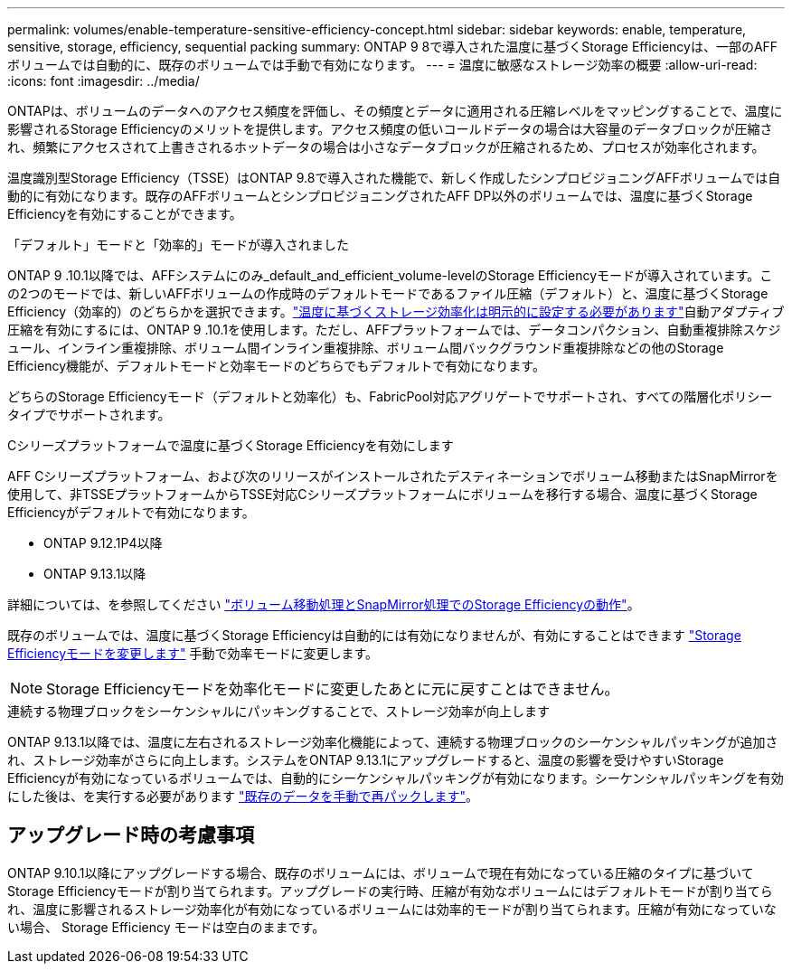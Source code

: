 ---
permalink: volumes/enable-temperature-sensitive-efficiency-concept.html 
sidebar: sidebar 
keywords: enable, temperature, sensitive, storage, efficiency, sequential packing 
summary: ONTAP 9 8で導入された温度に基づくStorage Efficiencyは、一部のAFFボリュームでは自動的に、既存のボリュームでは手動で有効になります。 
---
= 温度に敏感なストレージ効率の概要
:allow-uri-read: 
:icons: font
:imagesdir: ../media/


[role="lead"]
ONTAPは、ボリュームのデータへのアクセス頻度を評価し、その頻度とデータに適用される圧縮レベルをマッピングすることで、温度に影響されるStorage Efficiencyのメリットを提供します。アクセス頻度の低いコールドデータの場合は大容量のデータブロックが圧縮され、頻繁にアクセスされて上書きされるホットデータの場合は小さなデータブロックが圧縮されるため、プロセスが効率化されます。

温度識別型Storage Efficiency（TSSE）はONTAP 9.8で導入された機能で、新しく作成したシンプロビジョニングAFFボリュームでは自動的に有効になります。既存のAFFボリュームとシンプロビジョニングされたAFF DP以外のボリュームでは、温度に基づくStorage Efficiencyを有効にすることができます。

.「デフォルト」モードと「効率的」モードが導入されました
ONTAP 9 .10.1以降では、AFFシステムにのみ_default_and_efficient_volume-levelのStorage Efficiencyモードが導入されています。この2つのモードでは、新しいAFFボリュームの作成時のデフォルトモードであるファイル圧縮（デフォルト）と、温度に基づくStorage Efficiency（効率的）のどちらかを選択できます。link:https://docs.netapp.com/us-en/ontap/volumes/set-efficiency-mode-task.html["温度に基づくストレージ効率化は明示的に設定する必要があります"]自動アダプティブ圧縮を有効にするには、ONTAP 9 .10.1を使用します。ただし、AFFプラットフォームでは、データコンパクション、自動重複排除スケジュール、インライン重複排除、ボリューム間インライン重複排除、ボリューム間バックグラウンド重複排除などの他のStorage Efficiency機能が、デフォルトモードと効率モードのどちらでもデフォルトで有効になります。

どちらのStorage Efficiencyモード（デフォルトと効率化）も、FabricPool対応アグリゲートでサポートされ、すべての階層化ポリシータイプでサポートされます。

.Cシリーズプラットフォームで温度に基づくStorage Efficiencyを有効にします
AFF Cシリーズプラットフォーム、および次のリリースがインストールされたデスティネーションでボリューム移動またはSnapMirrorを使用して、非TSSEプラットフォームからTSSE対応Cシリーズプラットフォームにボリュームを移行する場合、温度に基づくStorage Efficiencyがデフォルトで有効になります。

* ONTAP 9.12.1P4以降
* ONTAP 9.13.1以降


詳細については、を参照してください link:https://docs.netapp.com/us-en/ontap/volumes/storage-efficiency-behavior-snapmirror-reference.html["ボリューム移動処理とSnapMirror処理でのStorage Efficiencyの動作"]。

既存のボリュームでは、温度に基づくStorage Efficiencyは自動的には有効になりませんが、有効にすることはできます link:https://docs.netapp.com/us-en/ontap/volumes/change-efficiency-mode-task.html["Storage Efficiencyモードを変更します"] 手動で効率モードに変更します。


NOTE: Storage Efficiencyモードを効率化モードに変更したあとに元に戻すことはできません。

.連続する物理ブロックをシーケンシャルにパッキングすることで、ストレージ効率が向上します
ONTAP 9.13.1以降では、温度に左右されるストレージ効率化機能によって、連続する物理ブロックのシーケンシャルパッキングが追加され、ストレージ効率がさらに向上します。システムをONTAP 9.13.1にアップグレードすると、温度の影響を受けやすいStorage Efficiencyが有効になっているボリュームでは、自動的にシーケンシャルパッキングが有効になります。シーケンシャルパッキングを有効にした後は、を実行する必要があります link:https://docs.netapp.com/us-en/ontap/volumes/run-efficiency-operations-manual-task.html["既存のデータを手動で再パックします"]。



== アップグレード時の考慮事項

ONTAP 9.10.1以降にアップグレードする場合、既存のボリュームには、ボリュームで現在有効になっている圧縮のタイプに基づいてStorage Efficiencyモードが割り当てられます。アップグレードの実行時、圧縮が有効なボリュームにはデフォルトモードが割り当てられ、温度に影響されるストレージ効率化が有効になっているボリュームには効率的モードが割り当てられます。圧縮が有効になっていない場合、 Storage Efficiency モードは空白のままです。
